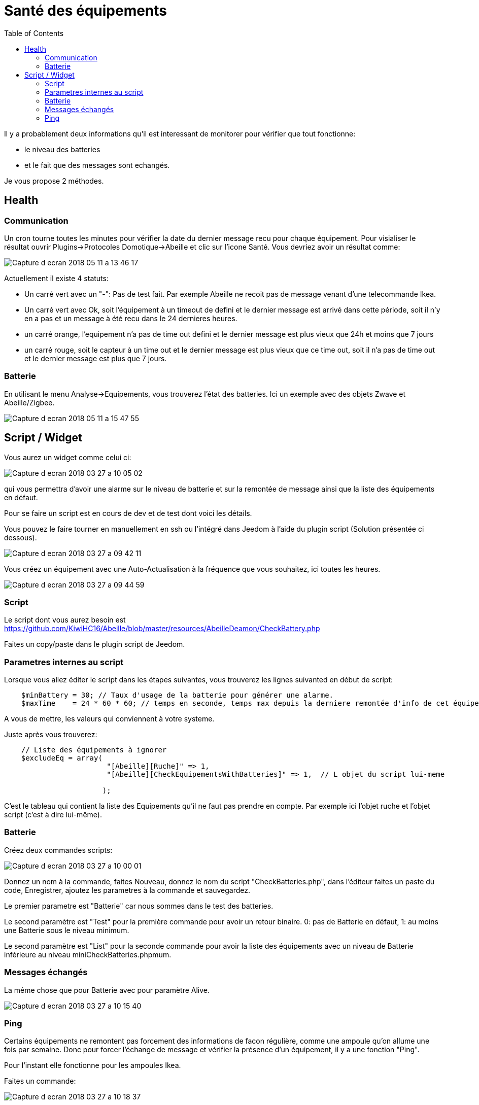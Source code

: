 :toc:

= Santé des équipements

Il y a probablement deux informations qu'il est interessant de monitorer pour vérifier que tout fonctionne: 

* le niveau des batteries 
* et le fait que des messages sont echangés.

Je vous propose 2 méthodes.

== Health

=== Communication

Un cron tourne toutes les minutes pour vérifier la date du dernier message recu pour chaque équipement. Pour visialiser le résultat ouvrir Plugins->Protocoles Domotique->Abeille et clic sur l'icone Santé. Vous devriez avoir un résultat comme:

image::images/Capture_d_ecran_2018_05_11_a_13_46_17.png[]

Actuellement il existe 4 statuts:

- Un carré vert avec un "-": Pas de test fait. Par exemple Abeille ne recoit pas de message venant d'une telecommande Ikea.
- Un carré vert avec Ok, soit l'équipement à un timeout de defini et le dernier message est arrivé dans cette période, soit il n'y en a pas et un message à été recu dans le 24 dernieres heures.
- un carré orange, l'equipement n'a pas de time out defini et le dernier message est plus vieux que 24h et moins que 7 jours
- un carré rouge, soit le capteur à un time out et le dernier message est plus vieux que ce time out, soit il n'a pas de time out et le dernier message est plus que 7 jours.

=== Batterie

En utilisant le menu Analyse->Equipements, vous trouverez l'état des batteries. Ici un exemple avec des objets Zwave et Abeille/Zigbee.

image::images/Capture_d_ecran_2018_05_11_a_15_47_55.png[]

== Script / Widget

Vous aurez un widget comme celui ci:

image::images/Capture_d_ecran_2018_03_27_a_10_05_02.png[]

qui vous permettra d'avoir une alarme sur le niveau de batterie et sur la remontée de message ainsi que la liste des équipements en défaut.

Pour se faire un script est en cours de dev et de test dont voici les détails.

Vous pouvez le faire tourner en manuellement en ssh ou l'intégré dans Jeedom à l'aide du plugin script (Solution présentée ci dessous).

image::images/Capture_d_ecran_2018_03_27_a_09_42_11.png[]

Vous créez un équipement avec une Auto-Actualisation à la fréquence que vous souhaitez, ici toutes les heures.

image::images/Capture_d_ecran_2018_03_27_a_09_44_59.png[]

=== Script

Le script dont vous aurez besoin est https://github.com/KiwiHC16/Abeille/blob/master/resources/AbeilleDeamon/CheckBattery.php

Faites un copy/paste dans le plugin script de Jeedom.

=== Parametres internes au script

Lorsque vous allez éditer le script dans les étapes suivantes, vous trouverez les lignes suivanted en début de script:

[source,]
----
    $minBattery = 30; // Taux d'usage de la batterie pour générer une alarme.
    $maxTime    = 24 * 60 * 60; // temps en seconde, temps max depuis la derniere remontée d'info de cet équipement
----

A vous de mettre, les valeurs qui conviennent à votre systeme.

Juste après vous trouverez:

[source,]
----
    // Liste des équipements à ignorer
    $excludeEq = array(
                       	"[Abeille][Ruche]" => 1,
                       	"[Abeille][CheckEquipementsWithBatteries]" => 1,  // L objet du script lui-meme

                       );
----

C'est le tableau qui contient la liste des Equipements qu'il ne faut pas prendre en compte. Par exemple ici l'objet ruche et l'objet script (c'est à dire lui-même).

=== Batterie

Créez deux commandes scripts:

image::images/Capture_d_ecran_2018_03_27_a_10_00_01.png[]

Donnez un nom à la commande, faites Nouveau, donnez le nom du script "CheckBatteries.php", dans l'éditeur faites un paste du code, Enregistrer, ajoutez les parametres à la commande et sauvegardez. 

Le premier parametre est "Batterie" car nous sommes dans le test des batteries. 

Le second paramètre est "Test" pour la première commande pour avoir un retour binaire. 0: pas de Batterie en défaut, 1: au moins une Batterie sous le niveau minimum.

Le second paramètre est "List" pour la seconde commande pour avoir la liste des équipements avec un niveau de Batterie inférieure au  niveau miniCheckBatteries.phpmum.


=== Messages échangés

La même chose que pour Batterie avec pour paramètre Alive.

image::images/Capture_d_ecran_2018_03_27_a_10_15_40.png[]

=== Ping

Certains équipements ne remontent pas forcement des informations de facon régulière, comme une ampoule qu'on allume une fois par semaine. Donc pour forcer l'échange de message et vérifier la présence d'un équipement, il y a une fonction "Ping".

Pour l'instant elle fonctionne pour les ampoules Ikea.

Faites un commande:

image::images/Capture_d_ecran_2018_03_27_a_10_18_37.png[]

En appuyant sur le bouton du widget, les équipements doivent être interrogé et repondre. Ensuite si vous faites un refresh du widget, ils ne doivent plus apparaitre dans la liste Alive s'ils y étaient.

